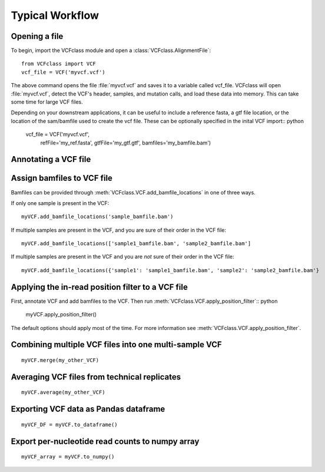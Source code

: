 =========================================
Typical Workflow
=========================================

Opening a file
==============

.. highlight:: python

To begin, import the VCFclass module and open a
:class:`VCFclass.AlignmentFile`::

   from VCFclass import VCF
   vcf_file = VCF('myvcf.vcf')

The above command opens the file :file:`myvcf.vcf` and saves
it to a variable called vcf_file. VCFclass will open :file:`myvcf.vcf`,
detect the VCF's header, samples, and mutation calls, and load these
data into memory. This can take some time for large VCF files.

Depending on your downstream applications, it can be useful to include
a reference fasta, a gtf file location, or the location of the 
sam/bamfile used to create the vcf file. These can be optionally specified 
in the inital VCF import:: python

   vcf_file = VCF('myvcf.vcf', 
                  refFile='my_ref.fasta',
                  gtfFile='my_gtf.gtf',
                  bamfiles='my_bamfile.bam')


Annotating a VCF file
=====================

.. :: python
   myVCF = myVCF.annotate(gtf_file=my_gtf_file.gtf)

Assign bamfiles to VCF file
===========================

Bamfiles can be provided through :meth:`VCFclass.VCF.add_bamfile_locations` in one of three ways.

If only one sample is present in the VCF::

   myVCF.add_bamfile_locations('sample_bamfile.bam')

If multiple samples are present in the VCF, and you are sure of their
order in the VCF file::

   myVCF.add_bamfile_locations(['sample1_bamfile.bam', 'sample2_bamfile.bam']

If multiple samples are present in the VCF and you are *not* sure of their
order in the VCF file::

   myVCF.add_bamfile_locations({'sample1': 'sample1_bamfile.bam', 'sample2': 'sample2_bamfile.bam'}

Applying the in-read position filter to a VCF file
==================================================

First, annotate VCF and add bamfiles to the VCF. Then run :meth:`VCFclass.VCF.apply_position_filter`:: python

   myVCF.apply_position_filter()

The default options should apply most of the time. For more information see :meth:`VCFclass.VCF.apply_position_filter`.


Combining multiple VCF files into one multi-sample VCF
======================================================

::

   myVCF.merge(my_other_VCF)

Averaging VCF files from technical replicates
=============================================

::

   myVCF.average(my_other_VCF)

Exporting VCF data as Pandas dataframe
======================================

::

   myVCF_DF = myVCF.to_dataframe()

Export per-nucleotide read counts to numpy array
================================================

::

   myVCF_array = myVCF.to_numpy()